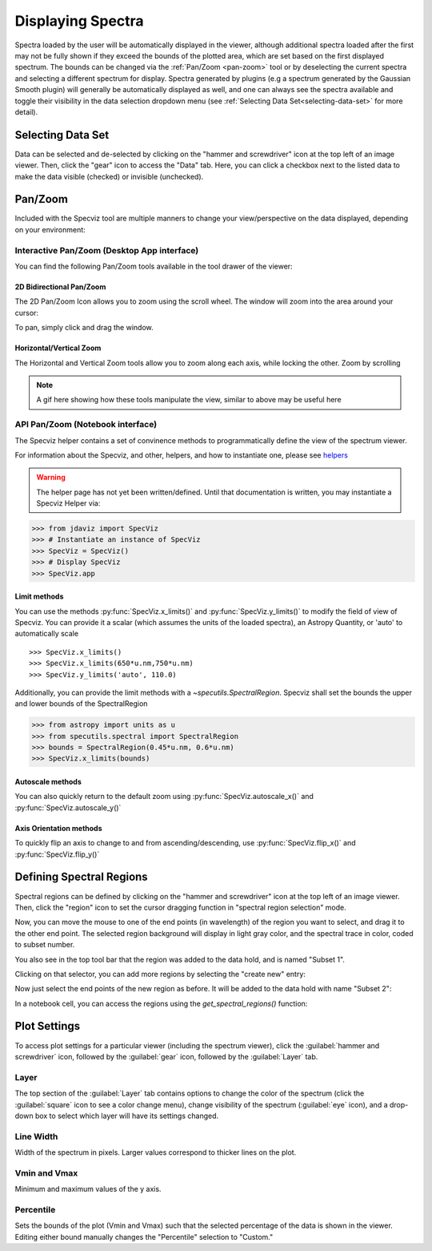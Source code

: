 ******************
Displaying Spectra
******************

Spectra loaded by the user will be automatically displayed in the viewer, 
although additional spectra loaded after the first may not be fully shown 
if they exceed the bounds of the plotted area, which are set based on the 
first displayed spectrum. The bounds can be changed via the 
:ref:`Pan/Zoom <pan-zoom>` tool or by deselecting the current spectra and 
selecting a different spectrum for display. Spectra generated by plugins 
(e.g a spectrum generated by the Gaussian Smooth plugin) will generally be 
automatically displayed as well, and one can always see the spectra 
available and toggle their visibility in the data selection dropdown menu 
(see :ref:`Selecting Data Set<selecting-data-set>` for more detail).

.. _selecting-data-set:

Selecting Data Set
==================

Data can be selected and de-selected by clicking on the "hammer and screwdriver" icon at the top left of an image viewer. Then, click the "gear" icon to access the "Data" tab. Here, you can click a checkbox next to the listed data to make the data visible (checked) or invisible (unchecked).

.. image:: img/spec_viewer_with_data.png

.. image:: img/data_tab.png

.. _pan-zoom:

Pan/Zoom
========

Included with the Specviz tool are multiple manners to change your view/perspective on the data displayed, depending on your environment:

Interactive Pan/Zoom (Desktop App interface)
--------------------------------------------
You can find the following Pan/Zoom tools available in the tool drawer of the viewer:

2D Bidirectional Pan/Zoom
^^^^^^^^^^^^^^^^^^^^^^^^^
The 2D Pan/Zoom Icon allows you to zoom using the scroll wheel. The window will zoom into the area around your cursor:

.. image:: ../img/SpecViz_2D_Zoom.gif
    :alt: Zooming in Specviz with the Scroll Wheel

To pan, simply click and drag the window.

Horizontal/Vertical Zoom
^^^^^^^^^^^^^^^^^^^^^^^^
The Horizontal and Vertical Zoom tools allow you to zoom along each axis, while locking the other. Zoom by scrolling

.. note::
    A gif here showing how these tools manipulate the view, similar to above may be useful here


API Pan/Zoom (Notebook interface)
---------------------------------
The Specviz helper contains a set of convinence methods to programmatically define the view of the spectrum viewer.

For information about the Specviz, and other, helpers, and how to instantiate one, please see `helpers <https://readthedocs.org/404>`_

.. warning::
    The helper page has not yet been written/defined. Until that documentation is written, you may instantiate a Specviz Helper via:
    ::

>>> from jdaviz import SpecViz
>>> # Instantiate an instance of SpecViz
>>> SpecViz = SpecViz()
>>> # Display SpecViz
>>> SpecViz.app

Limit methods
^^^^^^^^^^^^^
You can use the methods :py:func:`SpecViz.x_limits()` and :py:func:`SpecViz.y_limits()` to modify the field of view of Specviz. You can provide it a scalar (which assumes the units of the loaded spectra), an Astropy Quantity, or 'auto' to automatically scale
::

>>> SpecViz.x_limits()
>>> SpecViz.x_limits(650*u.nm,750*u.nm)
>>> SpecViz.y_limits('auto', 110.0)

Additionally, you can provide the limit methods with a `~specutils.SpectralRegion`. Specviz shall set the bounds the upper and lower bounds of the SpectralRegion

>>> from astropy import units as u
>>> from specutils.spectral import SpectralRegion
>>> bounds = SpectralRegion(0.45*u.nm, 0.6*u.nm)
>>> SpecViz.x_limits(bounds)

Autoscale methods
^^^^^^^^^^^^^^^^^
You can also quickly return to the default zoom using :py:func:`SpecViz.autoscale_x()` and :py:func:`SpecViz.autoscale_y()`

Axis Orientation methods
^^^^^^^^^^^^^^^^^^^^^^^^
To quickly flip an axis to change to and from ascending/descending, use :py:func:`SpecViz.flip_x()` and :py:func:`SpecViz.flip_y()`

Defining Spectral Regions
=========================

Spectral regions can be defined by clicking on the "hammer and screwdriver" icon at the top left of an image
viewer. Then, click the "region" icon to set the cursor dragging function in "spectral region selection" mode.

.. image:: img/spectral_region_1.png

Now, you can move the mouse to one of the end points (in wavelength) of the region you want to select, and drag
it to the other end point. The selected region background will display in light gray color, and the spectral trace
in color, coded to subset number.

You also see in the top tool bar that the region was added to the data hold, and is named "Subset 1".

.. image:: img/spectral_region_2.png

Clicking on that selector, you can add more regions by selecting the "create new" entry:

.. image:: img/spectral_region_3.png

Now just select the end points of the new region as before. It will be added to the data hold with name "Subset 2":

.. image:: img/spectral_region_4.png

In a notebook cell, you can access the regions using the `get_spectral_regions()` function:

.. image:: img/spectral_region_5.png


Plot Settings
=============

To access plot settings for a particular viewer (including the spectrum viewer), click the :guilabel:`hammer and screwdriver` icon, followed by the :guilabel:`gear` icon, followed by the  :guilabel:`Layer` tab.

.. image:: img/specviz_plot_settings.png

Layer
-----

The top section of the :guilabel:`Layer` tab contains options to change the color of the spectrum (click the :guilabel:`square` icon to see a color change menu), change visibility of the spectrum (:guilabel:`eye` icon), and a drop-down box to select which layer will have its settings changed.

Line Width
----------

Width of the spectrum in pixels. Larger values correspond to thicker lines on the plot.

Vmin and Vmax
-------------

Minimum and maximum values of the y axis.

Percentile
----------

Sets the bounds of the plot (Vmin and Vmax) such that the selected percentage of the data is shown in the viewer. Editing either bound manually changes the "Percentile" selection to "Custom."
